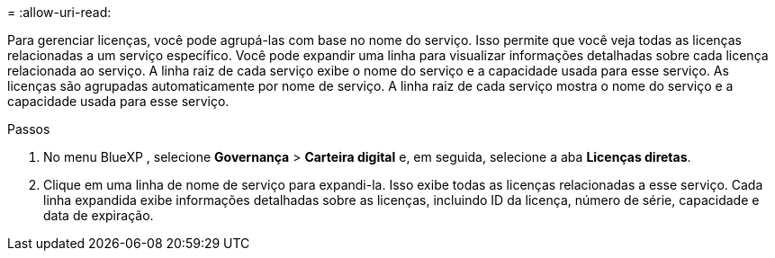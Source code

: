 = 
:allow-uri-read: 


Para gerenciar licenças, você pode agrupá-las com base no nome do serviço.  Isso permite que você veja todas as licenças relacionadas a um serviço específico.  Você pode expandir uma linha para visualizar informações detalhadas sobre cada licença relacionada ao serviço.  A linha raiz de cada serviço exibe o nome do serviço e a capacidade usada para esse serviço.  As licenças são agrupadas automaticamente por nome de serviço.  A linha raiz de cada serviço mostra o nome do serviço e a capacidade usada para esse serviço.

.Passos
. No menu BlueXP , selecione *Governança* > *Carteira digital* e, em seguida, selecione a aba *Licenças diretas*.
. Clique em uma linha de nome de serviço para expandi-la.  Isso exibe todas as licenças relacionadas a esse serviço.  Cada linha expandida exibe informações detalhadas sobre as licenças, incluindo ID da licença, número de série, capacidade e data de expiração.

